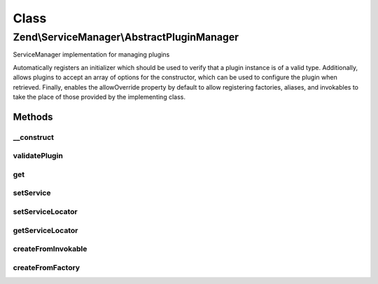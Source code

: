 .. ServiceManager/AbstractPluginManager.php generated using docpx on 01/30/13 03:02pm


Class
*****

Zend\\ServiceManager\\AbstractPluginManager
===========================================

ServiceManager implementation for managing plugins

Automatically registers an initializer which should be used to verify that
a plugin instance is of a valid type. Additionally, allows plugins to accept
an array of options for the constructor, which can be used to configure
the plugin when retrieved. Finally, enables the allowOverride property by
default to allow registering factories, aliases, and invokables to take
the place of those provided by the implementing class.

Methods
-------

__construct
+++++++++++

.. function:: __construct()


    Constructor
    
    Add a default initializer to ensure the plugin is valid after instance
    creation.

    :param null|ConfigInterface: 



validatePlugin
++++++++++++++

.. function:: validatePlugin()


    Validate the plugin
    
    Checks that the filter loaded is either a valid callback or an instance
    of FilterInterface.

    :param mixed: 

    :rtype: void 

    :throws: Exception\RuntimeException if invalid



get
+++

.. function:: get()


    Retrieve a service from the manager by name
    
    Allows passing an array of options to use when creating the instance.
    createFromInvokable() will use these and pass them to the instance
    constructor if not null and a non-empty array.

    :param string: 
    :param array: 
    :param bool: 

    :rtype: object 



setService
++++++++++

.. function:: setService()


    Register a service with the locator.
    
    Validates that the service object via validatePlugin() prior to
    attempting to register it.

    :param string: 
    :param mixed: 
    :param bool: 

    :rtype: AbstractPluginManager 

    :throws: Exception\InvalidServiceNameException 



setServiceLocator
+++++++++++++++++

.. function:: setServiceLocator()


    Set the main service locator so factories can have access to it to pull deps

    :param ServiceLocatorInterface: 

    :rtype: AbstractPluginManager 



getServiceLocator
+++++++++++++++++

.. function:: getServiceLocator()


    Get the main plugin manager. Useful for fetching dependencies from within factories.

    :rtype: mixed 



createFromInvokable
+++++++++++++++++++

.. function:: createFromInvokable()


    Attempt to create an instance via an invokable class
    
    Overrides parent implementation by passing $creationOptions to the
    constructor, if non-null.

    :param string: 
    :param string: 

    :rtype: null|\stdClass 

    :throws: Exception\ServiceNotCreatedException If resolved class does not exist



createFromFactory
+++++++++++++++++

.. function:: createFromFactory()


    Attempt to create an instance via a factory class
    
    Overrides parent implementation by passing $creationOptions to the
    constructor, if non-null.

    :param string: 
    :param string: 

    :rtype: mixed 

    :throws: Exception\ServiceNotCreatedException If factory is not callable



